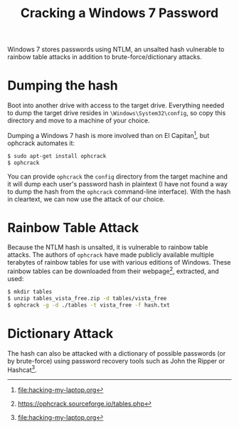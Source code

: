 #+TITLE: Cracking a Windows 7 Password

Windows 7 stores passwords using NTLM, an unsalted hash vulnerable to
rainbow table attacks in addition to brute-force/dictionary attacks.

* Dumping the hash
Boot into another drive with access to the target drive. Everything
needed to dump the target drive resides in =\Windows\System32\config=,
so copy this directory and move to a machine of your choice. 

Dumping a Windows 7 hash is more involved than on El Capitan[fn:1], but
ophcrack automates it:

#+begin_src bash
$ sudo apt-get install ophcrack
$ ophcrack
#+end_src

You can provide =ophcrack= the =config= directory from the target
machine and it will dump each user's password hash in plaintext (I
have not found a way to dump the hash from the =ophcrack= command-line
interface). With the hash in cleartext, we can now use the attack of
our choice.

* Rainbow Table Attack
Because the NTLM hash is unsalted, it is vulnerable to rainbow table
attacks. The authors of =ophcrack= have made publicly available
multiple terabytes of rainbow tables for use with various editions of
Windows. These rainbow tables can be downloaded from their
webpage[fn:2], extracted, and used:

#+begin_src bash
$ mkdir tables
$ unzip tables_vista_free.zip -d tables/vista_free
$ ophcrack -g -d ./tables -t vista_free -f hash.txt
#+end_src

* Dictionary Attack
The hash can also be attacked with a dictionary of possible passwords
(or by brute-force) using password recovery tools such as John the
Ripper or Hashcat[fn:1].

[fn:1] [[file:hacking-my-laptop.org]]
[fn:2] https://ophcrack.sourceforge.io/tables.php
